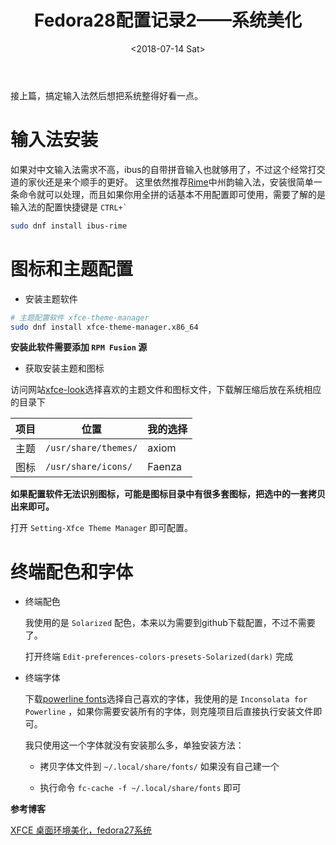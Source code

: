 #+TITLE: Fedora28配置记录2——系统美化
#+DATE: <2018-07-14 Sat>
#+TAGS: fedora, system beauty
#+LAYOUT: post
#+CATEGORIES: Linux

接上篇，搞定输入法然后想把系统整得好看一点。
* 输入法安装

如果对中文输入法需求不高，ibus的自带拼音输入也就够用了，不过这个经常打交道的家伙还是来个顺手的更好。
这里依然推荐[[https://rime.im/][Rime]]中州韵输入法，安装很简单一条命令就可以处理，而且如果你用全拼的话基本不用配置即可使用，需要了解的是输入法的配置快捷键是 =CTRL+`=

#+BEGIN_SRC sh
sudo dnf install ibus-rime
#+END_SRC


#+BEGIN_HTML
<!--more-->
#+END_HTML

* 图标和主题配置

- 安装主题软件

#+BEGIN_SRC sh
# 主题配置软件 xfce-theme-manager
sudo dnf install xfce-theme-manager.x86_64
#+END_SRC

*安装此软件需要添加 =RPM Fusion= 源*

- 获取安装主题和图标

访问网站[[https://www.xfce-look.org/][xfce-look]]选择喜欢的主题文件和图标文件，下载解压缩后放在系统相应的目录下

| 项目 | 位置                 | 我的选择 |
|------+----------------------+----------|
| 主题 | =/usr/share/themes/= | axiom    |
| 图标 | =/usr/share/icons/=  | Faenza   |

*如果配置软件无法识别图标，可能是图标目录中有很多套图标，把选中的一套拷贝出来即可。*

打开 =Setting-Xfce Theme Manager= 即可配置。

* 终端配色和字体

- 终端配色
  
  我使用的是 =Solarized= 配色，本来以为需要到github下载配置，不过不需要了。

  打开终端 =Edit-preferences-colors-presets-Solarized(dark)= 完成

- 终端字体

  下载[[https://github.com/powerline/fonts][powerline fonts]]选择自己喜欢的字体，我使用的是 =Inconsolata for Powerline= ，如果你需要安装所有的字体，则克隆项目后直接执行安装文件即可。

  我只使用这一个字体就没有安装那么多，单独安装方法：

  - 拷贝字体文件到 =~/.local/share/fonts/= 如果没有自己建一个

  - 执行命令 =fc-cache -f ~/.local/share/fonts= 即可


*参考博客*

[[http://www.cnblogs.com/pipci/p/8684310.html][XFCE 桌面环境美化，fedora27系统]]
